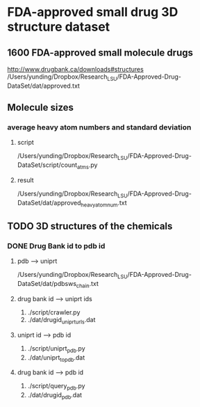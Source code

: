 * FDA-approved small drug 3D structure dataset

** 1600 FDA-approved small molecule drugs
http://www.drugbank.ca/downloads#structures
/Users/yunding/Dropbox/Research_LSU/FDA-Approved-Drug-DataSet/dat/approved.txt

** Molecule sizes
*** average heavy atom numbers and standard deviation
**** script
/Users/yunding/Dropbox/Research_LSU/FDA-Approved-Drug-DataSet/script/count_atms.py
**** result
/Users/yunding/Dropbox/Research_LSU/FDA-Approved-Drug-DataSet/dat/approved_heavy_atom_num.txt

** TODO 3D structures of the chemicals
*** DONE Drug Bank id to pdb id
CLOSED: [2015-04-22 Wed 12:06]
**** pdb --> uniprt
/Users/yunding/Dropbox/Research_LSU/FDA-Approved-Drug-DataSet/dat/pdbsws_chain.txt
**** drug bank id --> uniprt ids
1. ./script/crawler.py
2. ./dat/drugid_uniprturls.dat
**** uniprt id --> pdb id
1. ./script/uniprt_pdb.py
2. ./dat/uniprt_to_pdb.dat
**** drug bank id --> pdb id
1. ./script/query_pdb.py
2. ./dat/drugid_pdb.dat
